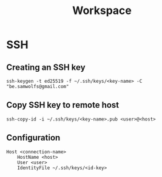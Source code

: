 #+title: Workspace

* SSH
** Creating an SSH key
#+begin_src shell
ssh-keygen -t ed25519 -f ~/.ssh/keys/<key-name> -C "be.samwolfs@gmail.com"
#+end_src

** Copy SSH key to remote host
#+begin_src shell
ssh-copy-id -i ~/.ssh/keys/<key-name>.pub <user>@<host>
#+end_src

** Configuration
#+begin_src config
Host <connection-name>
    HostName <host>
    User <user>
    IdentityFile ~/.ssh/keys/<id-key>
#+end_src
